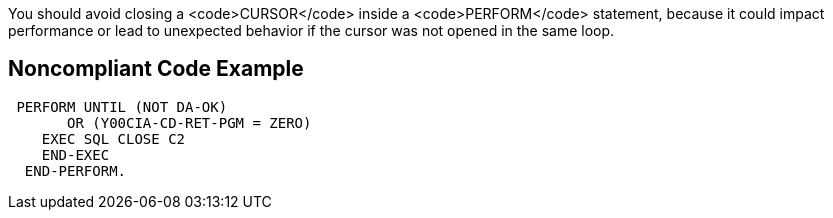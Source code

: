 You should avoid closing a <code>CURSOR</code> inside a <code>PERFORM</code> statement, because it could impact performance or lead to unexpected behavior if the cursor was not opened in the same loop.


== Noncompliant Code Example

----
 PERFORM UNTIL (NOT DA-OK)
       OR (Y00CIA-CD-RET-PGM = ZERO)
    EXEC SQL CLOSE C2
    END-EXEC
  END-PERFORM.
----

